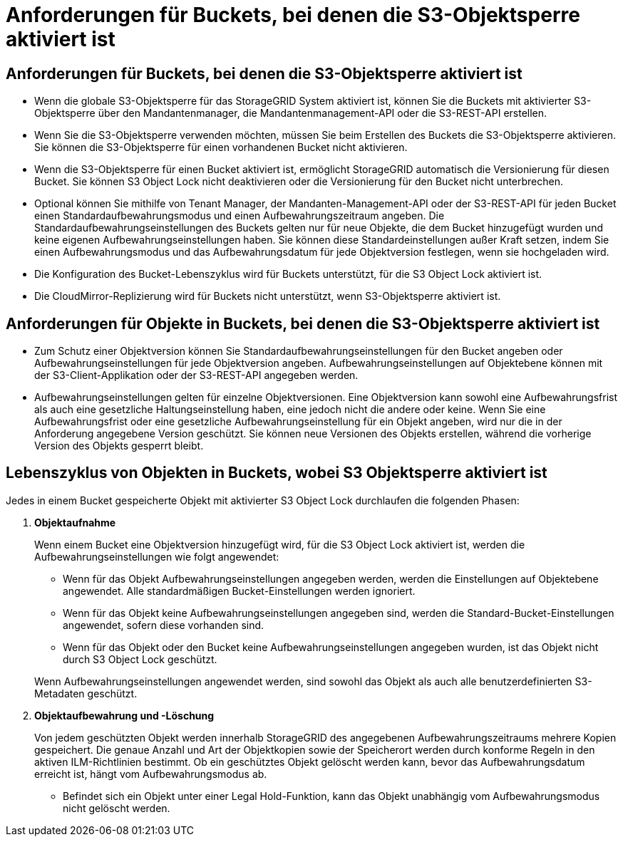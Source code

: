 = Anforderungen für Buckets, bei denen die S3-Objektsperre aktiviert ist
:allow-uri-read: 




== Anforderungen für Buckets, bei denen die S3-Objektsperre aktiviert ist

* Wenn die globale S3-Objektsperre für das StorageGRID System aktiviert ist, können Sie die Buckets mit aktivierter S3-Objektsperre über den Mandantenmanager, die Mandantenmanagement-API oder die S3-REST-API erstellen.
* Wenn Sie die S3-Objektsperre verwenden möchten, müssen Sie beim Erstellen des Buckets die S3-Objektsperre aktivieren. Sie können die S3-Objektsperre für einen vorhandenen Bucket nicht aktivieren.
* Wenn die S3-Objektsperre für einen Bucket aktiviert ist, ermöglicht StorageGRID automatisch die Versionierung für diesen Bucket. Sie können S3 Object Lock nicht deaktivieren oder die Versionierung für den Bucket nicht unterbrechen.
* Optional können Sie mithilfe von Tenant Manager, der Mandanten-Management-API oder der S3-REST-API für jeden Bucket einen Standardaufbewahrungsmodus und einen Aufbewahrungszeitraum angeben. Die Standardaufbewahrungseinstellungen des Buckets gelten nur für neue Objekte, die dem Bucket hinzugefügt wurden und keine eigenen Aufbewahrungseinstellungen haben. Sie können diese Standardeinstellungen außer Kraft setzen, indem Sie einen Aufbewahrungsmodus und das Aufbewahrungsdatum für jede Objektversion festlegen, wenn sie hochgeladen wird.
* Die Konfiguration des Bucket-Lebenszyklus wird für Buckets unterstützt, für die S3 Object Lock aktiviert ist.
* Die CloudMirror-Replizierung wird für Buckets nicht unterstützt, wenn S3-Objektsperre aktiviert ist.




== Anforderungen für Objekte in Buckets, bei denen die S3-Objektsperre aktiviert ist

* Zum Schutz einer Objektversion können Sie Standardaufbewahrungseinstellungen für den Bucket angeben oder Aufbewahrungseinstellungen für jede Objektversion angeben. Aufbewahrungseinstellungen auf Objektebene können mit der S3-Client-Applikation oder der S3-REST-API angegeben werden.
* Aufbewahrungseinstellungen gelten für einzelne Objektversionen. Eine Objektversion kann sowohl eine Aufbewahrungsfrist als auch eine gesetzliche Haltungseinstellung haben, eine jedoch nicht die andere oder keine. Wenn Sie eine Aufbewahrungsfrist oder eine gesetzliche Aufbewahrungseinstellung für ein Objekt angeben, wird nur die in der Anforderung angegebene Version geschützt. Sie können neue Versionen des Objekts erstellen, während die vorherige Version des Objekts gesperrt bleibt.




== Lebenszyklus von Objekten in Buckets, wobei S3 Objektsperre aktiviert ist

Jedes in einem Bucket gespeicherte Objekt mit aktivierter S3 Object Lock durchlaufen die folgenden Phasen:

. *Objektaufnahme*
+
Wenn einem Bucket eine Objektversion hinzugefügt wird, für die S3 Object Lock aktiviert ist, werden die Aufbewahrungseinstellungen wie folgt angewendet:

+
** Wenn für das Objekt Aufbewahrungseinstellungen angegeben werden, werden die Einstellungen auf Objektebene angewendet. Alle standardmäßigen Bucket-Einstellungen werden ignoriert.
** Wenn für das Objekt keine Aufbewahrungseinstellungen angegeben sind, werden die Standard-Bucket-Einstellungen angewendet, sofern diese vorhanden sind.
** Wenn für das Objekt oder den Bucket keine Aufbewahrungseinstellungen angegeben wurden, ist das Objekt nicht durch S3 Object Lock geschützt.


+
Wenn Aufbewahrungseinstellungen angewendet werden, sind sowohl das Objekt als auch alle benutzerdefinierten S3-Metadaten geschützt.

. *Objektaufbewahrung und -Löschung*
+
Von jedem geschützten Objekt werden innerhalb StorageGRID des angegebenen Aufbewahrungszeitraums mehrere Kopien gespeichert. Die genaue Anzahl und Art der Objektkopien sowie der Speicherort werden durch konforme Regeln in den aktiven ILM-Richtlinien bestimmt. Ob ein geschütztes Objekt gelöscht werden kann, bevor das Aufbewahrungsdatum erreicht ist, hängt vom Aufbewahrungsmodus ab.

+
** Befindet sich ein Objekt unter einer Legal Hold-Funktion, kann das Objekt unabhängig vom Aufbewahrungsmodus nicht gelöscht werden.



